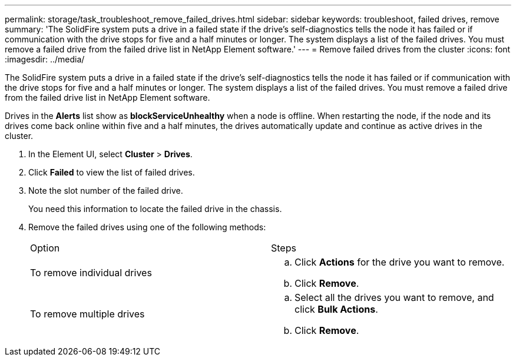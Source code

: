 ---
permalink: storage/task_troubleshoot_remove_failed_drives.html
sidebar: sidebar
keywords: troubleshoot, failed drives, remove
summary: 'The SolidFire system puts a drive in a failed state if the drive’s self-diagnostics tells the node it has failed or if communication with the drive stops for five and a half minutes or longer. The system displays a list of the failed drives. You must remove a failed drive from the failed drive list in NetApp Element software.'
---
= Remove failed drives from the cluster
:icons: font
:imagesdir: ../media/

[.lead]
The SolidFire system puts a drive in a failed state if the drive's self-diagnostics tells the node it has failed or if communication with the drive stops for five and a half minutes or longer. The system displays a list of the failed drives. You must remove a failed drive from the failed drive list in NetApp Element software.

Drives in the *Alerts* list show as *blockServiceUnhealthy* when a node is offline. When restarting the node, if the node and its drives come back online within five and a half minutes, the drives automatically update and continue as active drives in the cluster.

. In the Element UI, select *Cluster* > *Drives*.
. Click *Failed* to view the list of failed drives.
. Note the slot number of the failed drive.
+
You need this information to locate the failed drive in the chassis.

. Remove the failed drives using one of the following methods:
+
|===
| Option| Steps
a|
To remove individual drives
a|

 .. Click *Actions* for the drive you want to remove.
 .. Click *Remove*.

a|
To remove multiple drives
a|

 .. Select all the drives you want to remove, and click *Bulk Actions*.
 .. Click *Remove*.

+
|===
